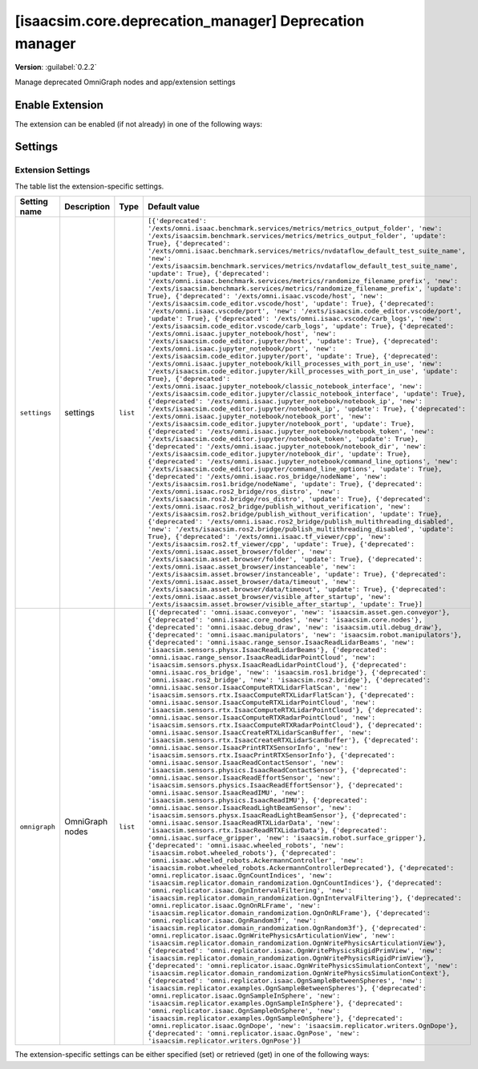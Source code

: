 ..
    This file was auto-generated by the 'repo_extension_docs' tool.
    Run 'repo extension_docs --help' for more details.

..
    [begin reference autogenerated]

.. _ext_isaacsim_core_deprecation_manager:

..
    [end reference autogenerated]

..
    [begin title autogenerated]

[isaacsim.core.deprecation_manager] Deprecation manager
#######################################################

..
    [end title autogenerated]

..
    [begin deprecation autogenerated]
..
    [end deprecation autogenerated]

..
    [begin version autogenerated]

**Version**: :guilabel:`0.2.2`

..
    [end version autogenerated]

..
    [begin description autogenerated]

Manage deprecated OmniGraph nodes and app/extension settings

..
    [end description autogenerated]

..
    [begin preview autogenerated]
..
    [end preview autogenerated]

..
    [begin enable-extension autogenerated]


Enable Extension
================

The extension can be enabled (if not already) in one of the following ways:

.. tab-set::
    .. tab-item:: Command-line interface
        :sync: tab_cli

        Define the next entry as an application argument from a terminal.

        .. code-block:: bash

            APP_SCRIPT.(sh|bat) --enable isaacsim.core.deprecation_manager

    .. tab-item:: Experience/extension configuration
        :sync: tab_toml

        Define the next entry under ``[dependencies]`` in an experience (``.kit``) file or an extension configuration (``extension.toml``) file.

        .. code-block:: ini

            [dependencies]
            "isaacsim.core.deprecation_manager" = {}

    .. tab-item:: Extension Manager UI
        :sync: tab_gui

        Open the *Window > Extensions* menu in a running application instance and search for ``isaacsim.core.deprecation_manager``.
        Then, toggle the enable control button if it is not already active.


..
    [end enable-extension autogenerated]

..
    [begin usage autogenerated]
..
    [end usage autogenerated]

..
    [begin api autogenerated]
..
    [end api autogenerated]

..
    [begin ogn autogenerated]
..
    [end ogn autogenerated]

..
    [begin settings autogenerated]

Settings
========

Extension Settings
------------------

The table list the extension-specific settings.

.. list-table::
    :header-rows: 1

    * - Setting name
      - Description
      - Type
      - Default value
    * - ``settings``
      - settings

      - ``list``
      - ``[{'deprecated': '/exts/omni.isaac.benchmark.services/metrics/metrics_output_folder', 'new': '/exts/isaacsim.benchmark.services/metrics/metrics_output_folder', 'update': True}, {'deprecated': '/exts/omni.isaac.benchmark.services/metrics/nvdataflow_default_test_suite_name', 'new': '/exts/isaacsim.benchmark.services/metrics/nvdataflow_default_test_suite_name', 'update': True}, {'deprecated': '/exts/omni.isaac.benchmark.services/metrics/randomize_filename_prefix', 'new': '/exts/isaacsim.benchmark.services/metrics/randomize_filename_prefix', 'update': True}, {'deprecated': '/exts/omni.isaac.vscode/host', 'new': '/exts/isaacsim.code_editor.vscode/host', 'update': True}, {'deprecated': '/exts/omni.isaac.vscode/port', 'new': '/exts/isaacsim.code_editor.vscode/port', 'update': True}, {'deprecated': '/exts/omni.isaac.vscode/carb_logs', 'new': '/exts/isaacsim.code_editor.vscode/carb_logs', 'update': True}, {'deprecated': '/exts/omni.isaac.jupyter_notebook/host', 'new': '/exts/isaacsim.code_editor.jupyter/host', 'update': True}, {'deprecated': '/exts/omni.isaac.jupyter_notebook/port', 'new': '/exts/isaacsim.code_editor.jupyter/port', 'update': True}, {'deprecated': '/exts/omni.isaac.jupyter_notebook/kill_processes_with_port_in_use', 'new': '/exts/isaacsim.code_editor.jupyter/kill_processes_with_port_in_use', 'update': True}, {'deprecated': '/exts/omni.isaac.jupyter_notebook/classic_notebook_interface', 'new': '/exts/isaacsim.code_editor.jupyter/classic_notebook_interface', 'update': True}, {'deprecated': '/exts/omni.isaac.jupyter_notebook/notebook_ip', 'new': '/exts/isaacsim.code_editor.jupyter/notebook_ip', 'update': True}, {'deprecated': '/exts/omni.isaac.jupyter_notebook/notebook_port', 'new': '/exts/isaacsim.code_editor.jupyter/notebook_port', 'update': True}, {'deprecated': '/exts/omni.isaac.jupyter_notebook/notebook_token', 'new': '/exts/isaacsim.code_editor.jupyter/notebook_token', 'update': True}, {'deprecated': '/exts/omni.isaac.jupyter_notebook/notebook_dir', 'new': '/exts/isaacsim.code_editor.jupyter/notebook_dir', 'update': True}, {'deprecated': '/exts/omni.isaac.jupyter_notebook/command_line_options', 'new': '/exts/isaacsim.code_editor.jupyter/command_line_options', 'update': True}, {'deprecated': '/exts/omni.isaac.ros_bridge/nodeName', 'new': '/exts/isaacsim.ros1.bridge/nodeName', 'update': True}, {'deprecated': '/exts/omni.isaac.ros2_bridge/ros_distro', 'new': '/exts/isaacsim.ros2.bridge/ros_distro', 'update': True}, {'deprecated': '/exts/omni.isaac.ros2_bridge/publish_without_verification', 'new': '/exts/isaacsim.ros2.bridge/publish_without_verification', 'update': True}, {'deprecated': '/exts/omni.isaac.ros2_bridge/publish_multithreading_disabled', 'new': '/exts/isaacsim.ros2.bridge/publish_multithreading_disabled', 'update': True}, {'deprecated': '/exts/omni.isaac.tf_viewer/cpp', 'new': '/exts/isaacsim.ros2.tf_viewer/cpp', 'update': True}, {'deprecated': '/exts/omni.isaac.asset_browser/folder', 'new': '/exts/isaacsim.asset.browser/folder', 'update': True}, {'deprecated': '/exts/omni.isaac.asset_browser/instanceable', 'new': '/exts/isaacsim.asset.browser/instanceable', 'update': True}, {'deprecated': '/exts/omni.isaac.asset_browser/data/timeout', 'new': '/exts/isaacsim.asset.browser/data/timeout', 'update': True}, {'deprecated': '/exts/omni.isaac.asset_browser/visible_after_startup', 'new': '/exts/isaacsim.asset.browser/visible_after_startup', 'update': True}]``
    * - ``omnigraph``
      - OmniGraph nodes

      - ``list``
      - ``[{'deprecated': 'omni.isaac.conveyor', 'new': 'isaacsim.asset.gen.conveyor'}, {'deprecated': 'omni.isaac.core_nodes', 'new': 'isaacsim.core.nodes'}, {'deprecated': 'omni.isaac.debug_draw', 'new': 'isaacsim.util.debug_draw'}, {'deprecated': 'omni.isaac.manipulators', 'new': 'isaacsim.robot.manipulators'}, {'deprecated': 'omni.isaac.range_sensor.IsaacReadLidarBeams', 'new': 'isaacsim.sensors.physx.IsaacReadLidarBeams'}, {'deprecated': 'omni.isaac.range_sensor.IsaacReadLidarPointCloud', 'new': 'isaacsim.sensors.physx.IsaacReadLidarPointCloud'}, {'deprecated': 'omni.isaac.ros_bridge', 'new': 'isaacsim.ros1.bridge'}, {'deprecated': 'omni.isaac.ros2_bridge', 'new': 'isaacsim.ros2.bridge'}, {'deprecated': 'omni.isaac.sensor.IsaacComputeRTXLidarFlatScan', 'new': 'isaacsim.sensors.rtx.IsaacComputeRTXLidarFlatScan'}, {'deprecated': 'omni.isaac.sensor.IsaacComputeRTXLidarPointCloud', 'new': 'isaacsim.sensors.rtx.IsaacComputeRTXLidarPointCloud'}, {'deprecated': 'omni.isaac.sensor.IsaacComputeRTXRadarPointCloud', 'new': 'isaacsim.sensors.rtx.IsaacComputeRTXRadarPointCloud'}, {'deprecated': 'omni.isaac.sensor.IsaacCreateRTXLidarScanBuffer', 'new': 'isaacsim.sensors.rtx.IsaacCreateRTXLidarScanBuffer'}, {'deprecated': 'omni.isaac.sensor.IsaacPrintRTXSensorInfo', 'new': 'isaacsim.sensors.rtx.IsaacPrintRTXSensorInfo'}, {'deprecated': 'omni.isaac.sensor.IsaacReadContactSensor', 'new': 'isaacsim.sensors.physics.IsaacReadContactSensor'}, {'deprecated': 'omni.isaac.sensor.IsaacReadEffortSensor', 'new': 'isaacsim.sensors.physics.IsaacReadEffortSensor'}, {'deprecated': 'omni.isaac.sensor.IsaacReadIMU', 'new': 'isaacsim.sensors.physics.IsaacReadIMU'}, {'deprecated': 'omni.isaac.sensor.IsaacReadLightBeamSensor', 'new': 'isaacsim.sensors.physx.IsaacReadLightBeamSensor'}, {'deprecated': 'omni.isaac.sensor.IsaacReadRTXLidarData', 'new': 'isaacsim.sensors.rtx.IsaacReadRTXLidarData'}, {'deprecated': 'omni.isaac.surface_gripper', 'new': 'isaacsim.robot.surface_gripper'}, {'deprecated': 'omni.isaac.wheeled_robots', 'new': 'isaacsim.robot.wheeled_robots'}, {'deprecated': 'omni.isaac.wheeled_robots.AckermannController', 'new': 'isaacsim.robot.wheeled_robots.AckermannControllerDeprecated'}, {'deprecated': 'omni.replicator.isaac.OgnCountIndices', 'new': 'isaacsim.replicator.domain_randomization.OgnCountIndices'}, {'deprecated': 'omni.replicator.isaac.OgnIntervalFiltering', 'new': 'isaacsim.replicator.domain_randomization.OgnIntervalFiltering'}, {'deprecated': 'omni.replicator.isaac.OgnOnRLFrame', 'new': 'isaacsim.replicator.domain_randomization.OgnOnRLFrame'}, {'deprecated': 'omni.replicator.isaac.OgnRandom3f', 'new': 'isaacsim.replicator.domain_randomization.OgnRandom3f'}, {'deprecated': 'omni.replicator.isaac.OgnWritePhysicsArticulationView', 'new': 'isaacsim.replicator.domain_randomization.OgnWritePhysicsArticulationView'}, {'deprecated': 'omni.replicator.isaac.OgnWritePhysicsRigidPrimView', 'new': 'isaacsim.replicator.domain_randomization.OgnWritePhysicsRigidPrimView'}, {'deprecated': 'omni.replicator.isaac.OgnWritePhysicsSimulationContext', 'new': 'isaacsim.replicator.domain_randomization.OgnWritePhysicsSimulationContext'}, {'deprecated': 'omni.replicator.isaac.OgnSampleBetweenSpheres', 'new': 'isaacsim.replicator.examples.OgnSampleBetweenSpheres'}, {'deprecated': 'omni.replicator.isaac.OgnSampleInSphere', 'new': 'isaacsim.replicator.examples.OgnSampleInSphere'}, {'deprecated': 'omni.replicator.isaac.OgnSampleOnSphere', 'new': 'isaacsim.replicator.examples.OgnSampleOnSphere'}, {'deprecated': 'omni.replicator.isaac.OgnDope', 'new': 'isaacsim.replicator.writers.OgnDope'}, {'deprecated': 'omni.replicator.isaac.OgnPose', 'new': 'isaacsim.replicator.writers.OgnPose'}]``

The extension-specific settings can be either specified (set) or retrieved (get) in one of the following ways:

.. tab-set::
    .. tab-item:: Set setting

        .. tab-set::
            .. tab-item:: Command-line interface
                :sync: tab_cli

                Define the key and value of the setting as an application argument from a terminal.

                .. code-block:: bash

                    APP_SCRIPT.(sh|bat) --/exts/isaacsim.core.deprecation_manager/SETTING_NAME=SETTING_VALUE

            .. tab-item:: Experience/extension configuration
                :sync: tab_toml

                Define the key and value of the setting under ``[settings]`` in an experience (``.kit``) file or an extension configuration (``extension.toml``) file.

                .. code-block:: ini

                    [settings]
                    exts."isaacsim.core.deprecation_manager".SETTING_NAME = SETTING_VALUE

            .. tab-item:: By programming
                :sync: tab_carb

                Define the key and value of the setting using the carb framework (in Python).

                .. code-block:: python

                    import carb

                    settings = carb.settings.get_settings()
                    settings.set("/exts/isaacsim.core.deprecation_manager/SETTING_NAME", SETTING_VALUE)

    .. tab-item:: Get setting

        .. tab-set::
            .. tab-item:: By programming
                :sync: tab_carb

                Define the key to query the value of the setting using the carb framework (in Python).

                .. code-block:: python

                    import carb

                    settings = carb.settings.get_settings()
                    value = settings.get("/exts/isaacsim.core.deprecation_manager/SETTING_NAME")


..
    [end settings autogenerated]
